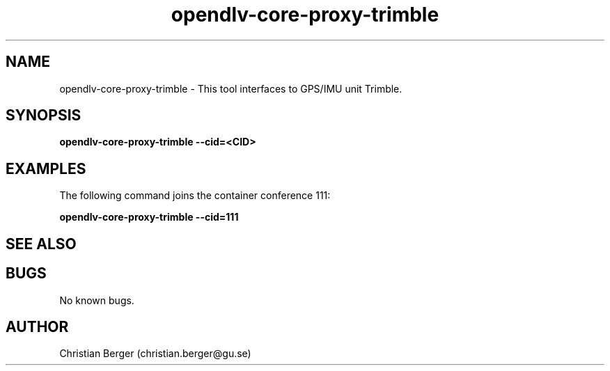 .\" Manpage for opendlv-core-proxy-trimble
.\" Author: Christian Berger <christian.berger@gu.se>.

.TH opendlv-core-proxy-trimble 1 "04 March 2017" "0.8.10" "opendlv-core-proxy-trimble man page"

.SH NAME
opendlv-core-proxy-trimble \- This tool interfaces to GPS/IMU unit Trimble.



.SH SYNOPSIS
.B opendlv-core-proxy-trimble --cid=<CID>


.SH EXAMPLES
The following command joins the container conference 111:

.B opendlv-core-proxy-trimble --cid=111



.SH SEE ALSO



.SH BUGS
No known bugs.



.SH AUTHOR
Christian Berger (christian.berger@gu.se)


